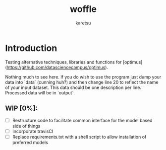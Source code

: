 #+TITLE: woffle
#+AUTHOR: karetsu



* Introduction

Testing alternative techniques, libraries and functions for [optimus](https://github.com/datasciencecampus/optimus).

Nothing much to see here. If you do wish to use the program just dump your data
into `data` (cunning huh?) and then change line 20 to reflect the name of your
input dataset. This data should be one description per line. Processed data will
be in `output`.


** WIP [0%]:
- [ ] Restructure code to facilitate common interface for the model based side of things
- [ ] Incorporate travisCI
- [ ] Replace requirements.txt with a shell script to allow installation of preferred models
